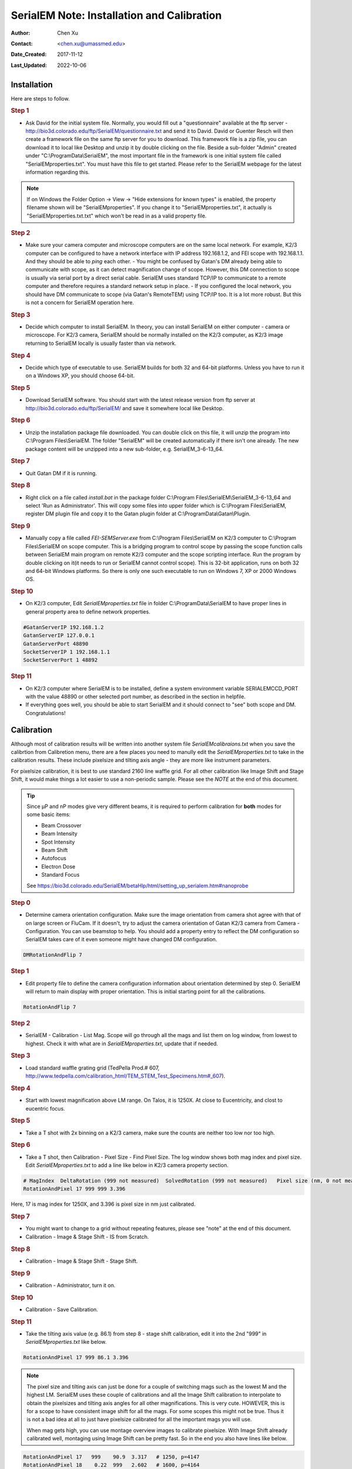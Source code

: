 .. _SerialEM_install_and_Calib:

SerialEM Note: Installation and Calibration
===========================================

:Author: Chen Xu
:Contact: <chen.xu@umassmed.edu>
:Date_Created: 2017-11-12
:Last_Updated: 2022-10-06

.. glossary::

   Abstract
      When I helped a few sites to install and calibrate SerialEM, I had
      impression that most new users felt this process was very hard. I felt
      the same way when I initially learned to install and calibate SerialEM
      by myself. I even got frustrated and had to call David for a few
      times. When I think back about all the troubles I had to install and
      calibrate SerialEM, I believe I would have an easier time if I had a
      brief guideline document for what steps to follow in order, and what
      to do in each step. The helpfile from SerialEM is very complete to
      provide almost all information needed, but it is perhasp a lot to read
      and not clear where to start for a beginner. 
      
      I wanted to list some steps here to guide you through this initial
      installation and calibration phase. It is like a crash list. For more
      detailed information, you should always find it from helpfile. 
      
.. _installation:

Installation 
------------

Here are steps to follow. 

.. rubric:: Step 1

- Ask David for the initial system file. Normally, you would fill out a
  "questionnaire" available at the ftp server -
  http://bio3d.colorado.edu/ftp/SerialEM/questionnaire.txt and send it to
  David. David or Guenter Resch will then create a framework file on the same
  ftp server for you to download. This framework file is a zip file, you can
  download it to local like Desktop and unzip it by double clicking on the
  file. Beside a sub-folder "Admin" created under "C:\\ProgramData\\SerialEM",
  the most important file in the framework is one initial system file called
  "SerialEMproperties.txt". You must have this file to get started. Please
  refer to the SerialEM webpage for the latest information regarding this.

.. Note:: 

   If on Windows the Folder Option -> View -> "Hide extensions for known
   types" is enabled, the property filename shown will be
   "SerialEMproperties". If you change it to "SerialEMproperties.txt", it
   actually is "SerialEMproperties.txt.txt" which won't be read in as a
   valid property file. 

.. rubric:: Step 2

- Make sure your camera computer and microscope computers are on the same
  local network. For example, K2/3 computer can be configured to have a
  network interface with IP address 192.168.1.2, and FEI scope with
  192.168.1.1. And they should be able to *ping* each other.  - You might be
  confused by Gatan's DM already being able to communicate with scope, as it
  can detect magnification change of scope. However, this DM connection to
  scope is usually via serial port by a direct serial cable. SerialEM uses
  standard TCP/IP to communicate to a remote computer and therefore requires a
  standard network setup in place.  - If you configured the local network, you
  should have DM communicate to scope (via Gatan's RemoteTEM) using TCP/IP
  too. It is a lot more robust. But this is not a concern for SerialEM
  operation here.  

.. rubric:: Step 3

- Decide which computer to install SerialEM. In theory, you can install
  SerialEM on either computer - camera or microscope. For K2/3 camera,
  SerialEM should be normally installed on the K2/3 computer, as K2/3 image
  returning to SerialEM locally is usually faster than via network.  

.. rubric:: Step 4

- Decide which type of executable to use. SerialEM builds for both 32 and
  64-bit platforms. Unless you have to run it on a Windows XP, you should
  choose 64-bit. 

.. rubric:: Step 5

- Download SerialEM software. You should start with the latest release
  version from ftp server at http://bio3d.colorado.edu/ftp/SerialEM/  and save
  it somewhere local like Desktop.  

.. rubric:: Step 6

- Unzip the installation package file downloaded. You can double click on
  this file, it will unzip the program into C:\\Program Files\\SerialEM. The
  folder "SerialEM" will be created automatically if there isn't one already.
  The new package content will be unzipped into a new sub-folder, e.g.
  SerialEM_3-6-13_64. 

.. rubric:: Step 7

- Quit Gatan DM if it is running. 

.. rubric:: Step 8

- Right click on a file called *install.bat* in the package folder
  C:\\Program Files\\SerialEM\\SerialEM_3-6-13_64 and select 'Run as
  Administrator'. This will copy some files into upper folder which is
  C:\\Program Files\\SerialEM, register DM plugin file and copy it to the
  Gatan plugin folder at C:\\ProgramData\\Gatan\\Plugin.

.. rubric:: Step 9

- Manually copy a file called *FEI-SEMServer.exe* from C:\\Program
  Files\\SerialEM on K2/3 computer to C:\\Program Files\\SerialEM on scope
  computer. This is a bridging program to control scope by passing the scope
  function calls between SerialEM main program on remote K2/3 computer and the
  scope scripting interface. Run the program by double clicking on it(it needs
  to run or SerialEM cannot control scope). This is 32-bit application, runs
  on both 32 and 64-bit Windows platforms. So there is only one such
  executable to run on Windows 7, XP or 2000 Windows OS. 

.. rubric:: Step 10

- On K2/3 computer, Edit *SerialEMproperties.txt* file in folder
  C:\\ProgramData\\SerialEM to have proper lines in general property area to
  define network properties. 

.. code-block:: ruby

   #GatanServerIP 192.168.1.2
   GatanServerIP 127.0.0.1
   GatanServerPort 48890 
   SocketServerIP 1 192.168.1.1
   SocketServerPort 1 48892

.. rubric:: Step 11

- On K2/3 computer where SerialEM is to be installed, define a system
  environment variable SERIALEMCCD_PORT with the value 48890 or other selected
  port number, as described in the section in helpfile. 

- If everything goes well, you should be able to start SerialEM and it
  should connect to "see" both scope and DM. Congratulations!

.. _Calibration:

Calibration 
-----------

Although most of calibration results will be written into another system
file *SerialEMcalibraions.txt* when you save the calibrtion from Calibretion
menu, there are a few places you need to manully edit the
*SerialEMproperties.txt* to take in the calibration results. These include
pixelsize and tilting axis angle - they are more like instrument parameters. 

For pixelsize calibration, it is best to use standard 2160 line waffle grid.
For all other calibration like Image Shift and Stage Shift, it would make
things a lot easier to use a non-periodic sample. Please see the *NOTE* at
the end of this document. 

.. tip:: 

   Since µP and nP modes give very different beams, it is required to
   perform calibration for **both** modes for some basic items:
  
   - Beam Crossover
   - Beam Intensity
   - Spot Intensity
   - Beam Shift
   - Autofocus
   - Electron Dose
   - Standard Focus
   
   See https://bio3d.colorado.edu/SerialEM/betaHlp/html/setting_up_serialem.htm#nanoprobe

.. rubric:: Step 0 

- Determine camera orientation configuration. Make sure the image
  orientation from camera shot agree with that of on large screen or FluCam.
  If it doesn't, try to adjust the camera orientation of Gatan K2/3 camera
  from Camera - Configuration. You can use beamstop to help.  You should add a
  property entry to reflect the DM configuration so SerialEM takes care of it
  even someone might have changed DM configuration. 

.. code-block:: ruby

   DMRotationAndFlip 7

.. rubric:: Step 1

- Edit property file to define the camera configuration information about
  orientation determined by step 0. SerialEM will return to main display with
  proper orientation. This is initial starting point for all the calibrations.

.. code-block:: ruby

   RotationAndFlip 7

.. rubric:: Step 2

- SerialEM - Calibration - List Mag. Scope will go through all the mags and
  list them on log window, from lowest to highest. Check it with what are in
  *SerialEMproperties.txt*, update that if needed.  

.. rubric:: Step 3

- Load standard waffle grating grid (TedPella Prod.# 607,
  http://www.tedpella.com/calibration_html/TEM_STEM_Test_Specimens.htm#_607).

.. rubric:: Step 4

- Start with lowest magnification above LM range. On Talos, it is 1250X. At
  close to Eucentricity, and clost to eucentric focus. 

.. rubric:: Step 5

- Take a T shot with 2x binning on a K2/3 camera, make sure the counts are
  neither too low nor too high. 

.. rubric:: Step 6

- Take a T shot, then Calibration - Pixel Size - Find Pixel Size. The log
  window shows both mag index and pixel size. Edit *SerialEMproperties.txt* to
  add a line like below in K2/3 camera property section. 

.. code-block:: ruby

   # MagIndex  DeltaRotation (999 not measured)  SolvedRotation (999 not measured)   Pixel size (nm, 0 not measured)
   RotationAndPixel 17 999 999 3.396
   
Here, 17 is mag index for 1250X, and 3.396 is pixel size in nm just
calibrated.

.. rubric:: Step 7 

- You might want to change to a grid without repeating features, please see
  "note" at the end of this document. 

- Calibration - Image & Stage Shift - IS from Scratch.

.. rubric:: Step 8

- Calibration - Image & Stage Shift - Stage Shift.

.. rubric:: Step 9

- Calibration - Administrator, turn it on.

.. rubric:: Step 10

- Calibration - Save Calibration. 

.. rubric:: Step 11

- Take the tilting axis value (e.g. 86.1) from step 8 - stage shift
  calibration, edit it into the 2nd "999" in *SerialEMproperties.txt* like
  below.

.. code-block:: ruby

   RotationAndPixel 17 999 86.1 3.396

.. Note:: 

   The pixel size and tilting axis can just be done for a couple of
   switching mags such as the lowest M and the highest LM.  SerialEM uses
   these couple of calibrations and all the Image Shift calibration to
   interpolate to obtain the pixelsizes and tilting axis angles for all
   other magnifications. This is very cute. HOWEVER, this is for a scope 
   to have consistent image shift for all the mags. For some scopes this
   might not be true. Thus it is not a bad idea at all to just have pixelsize
   calibrated for all the important mags you will use. 
   
   When mag gets high, you can use montage overview images to calibrate 
   pixelsize. With Image Shift already calibrated well, montaging using
   Image Shift can be pretty fast. So in the end you also have lines like
   below.
   
.. code-block:: ruby

   RotationAndPixel 17   999    90.9  3.317   # 1250, p=4147
   RotationAndPixel 18    0.22  999   2.602   # 1600, p=4164
   RotationAndPixel 19   -0.29  999   2.006   # 2000, p=4012
   RotationAndPixel 20   -1.29  999   1.571   # 2600, p=4084
   RotationAndPixel 21   -0.25  999    1.22   # 3400, p=4149
   RotationAndPixel 22    0.08  999   0.954   # 4300, p=4102
   RotationAndPixel 24    999   999  0.6203   # 6700, p=4156
   RotationAndPixel 25    0.02  999  0.4912   # 8500, p=4176
   RotationAndPixel 26    0.58  999  0.3799   # 11000, p=4179
   RotationAndPixel 27   -0.05  999  0.2992   # 13500, p=4039
   RotationAndPixel 28   -0.58  999  0.2383   # 17500, p=4170
   RotationAndPixel 29    3.37  999  0.1849   # 22000, p=4069
   RotationAndPixel 30   -0.11  999  0.1456   # 28000, p=4077
   RotationAndPixel 31   -0.09  999  0.1141   # 36000, p=4108
   #RotationAndPixel 32   -0.06  999  0.09005   # 45000, p=4052
   RotationAndPixel 32   -0.06  999 0.087	# from KK's pixel refine
   RotationAndPixel 33    0.02  999 0.07141   # 57000, p=4071
  
.. rubric:: Step 12

- Increase Mag by 1 click and do Calibration - Image & Stage Shift - Image Shift

.. rubric:: Step 13

- Repeat above step to cover all the magnification till the highest to be
  used such as 100kX. 

.. rubric:: Step 14

- Decrease Mag by 1 click and do Calibration - Image & Stage Shift - Image Shift

.. rubric:: Step 15

- Repeat above step to cover all magnification till the lowest to use like 46X. 

.. rubric:: Step 16

- At about 20kX, do Autofocus calibration (only need to do at single mag).

.. rubric:: Step 17

- Beam Crossover calibration

.. rubric:: Step 18

- Start with most used spotsize like 7, do Beam Intensity calibration 

.. rubric:: Step 19

- repeat Beam Intensity Calibration for all other spot sizes likely to be
  used: 3, 4, 5, 6, 8, 9.

.. rubric:: Step 20

- At one mag like 5000X, using spot size 9, do Beam Shift Calibration (only
  need to do at single mag).

.. rubric:: Step 21 

- Usually, people use the lowest M mag for Low Dose View beam and with large
  defocus offset such as -200 or -300 microns. You need to the calibrate
  High-Defocus Mag for this View mag. This will make stage shifts still good
  for such large defocus, as they are interpolated for the defocus offset. 

.. Note::

   - Calibrations needed to be done for *both* µP and nP mode include: *beam
     crossover*, *beam intensity*, *beam shift* and *autofocus*.
   
   - Waffle grating grid is good and handy for pixel size calibration, butit
     is not ideal for Image Shift and Stage Shift calibrations, as the waffle
     pattern might screw up the correlation in the calibration procedures. I
     found the normal Quantifoil grid with some 10nm Au particles absorbed
     onto can be very good for normal calibration purpose. I glow discharge a
     Quantifoil grid and add 1 *µl* deca-gold solution on the grid and let it
     dry. 
   
   - I found that standard **PtIr** grid for TFS to perform Thon Ring test
     also works very well for calibration purpose. 
   
   - Most of SerialEM actions are cross-correlation based, including
     calibrating. Therefore, a clean and recent preparation of camera gain
     reference file is desired, because it will help to have less screw-up due
     to fixed noise pattern dominating the cross-correlation. 
